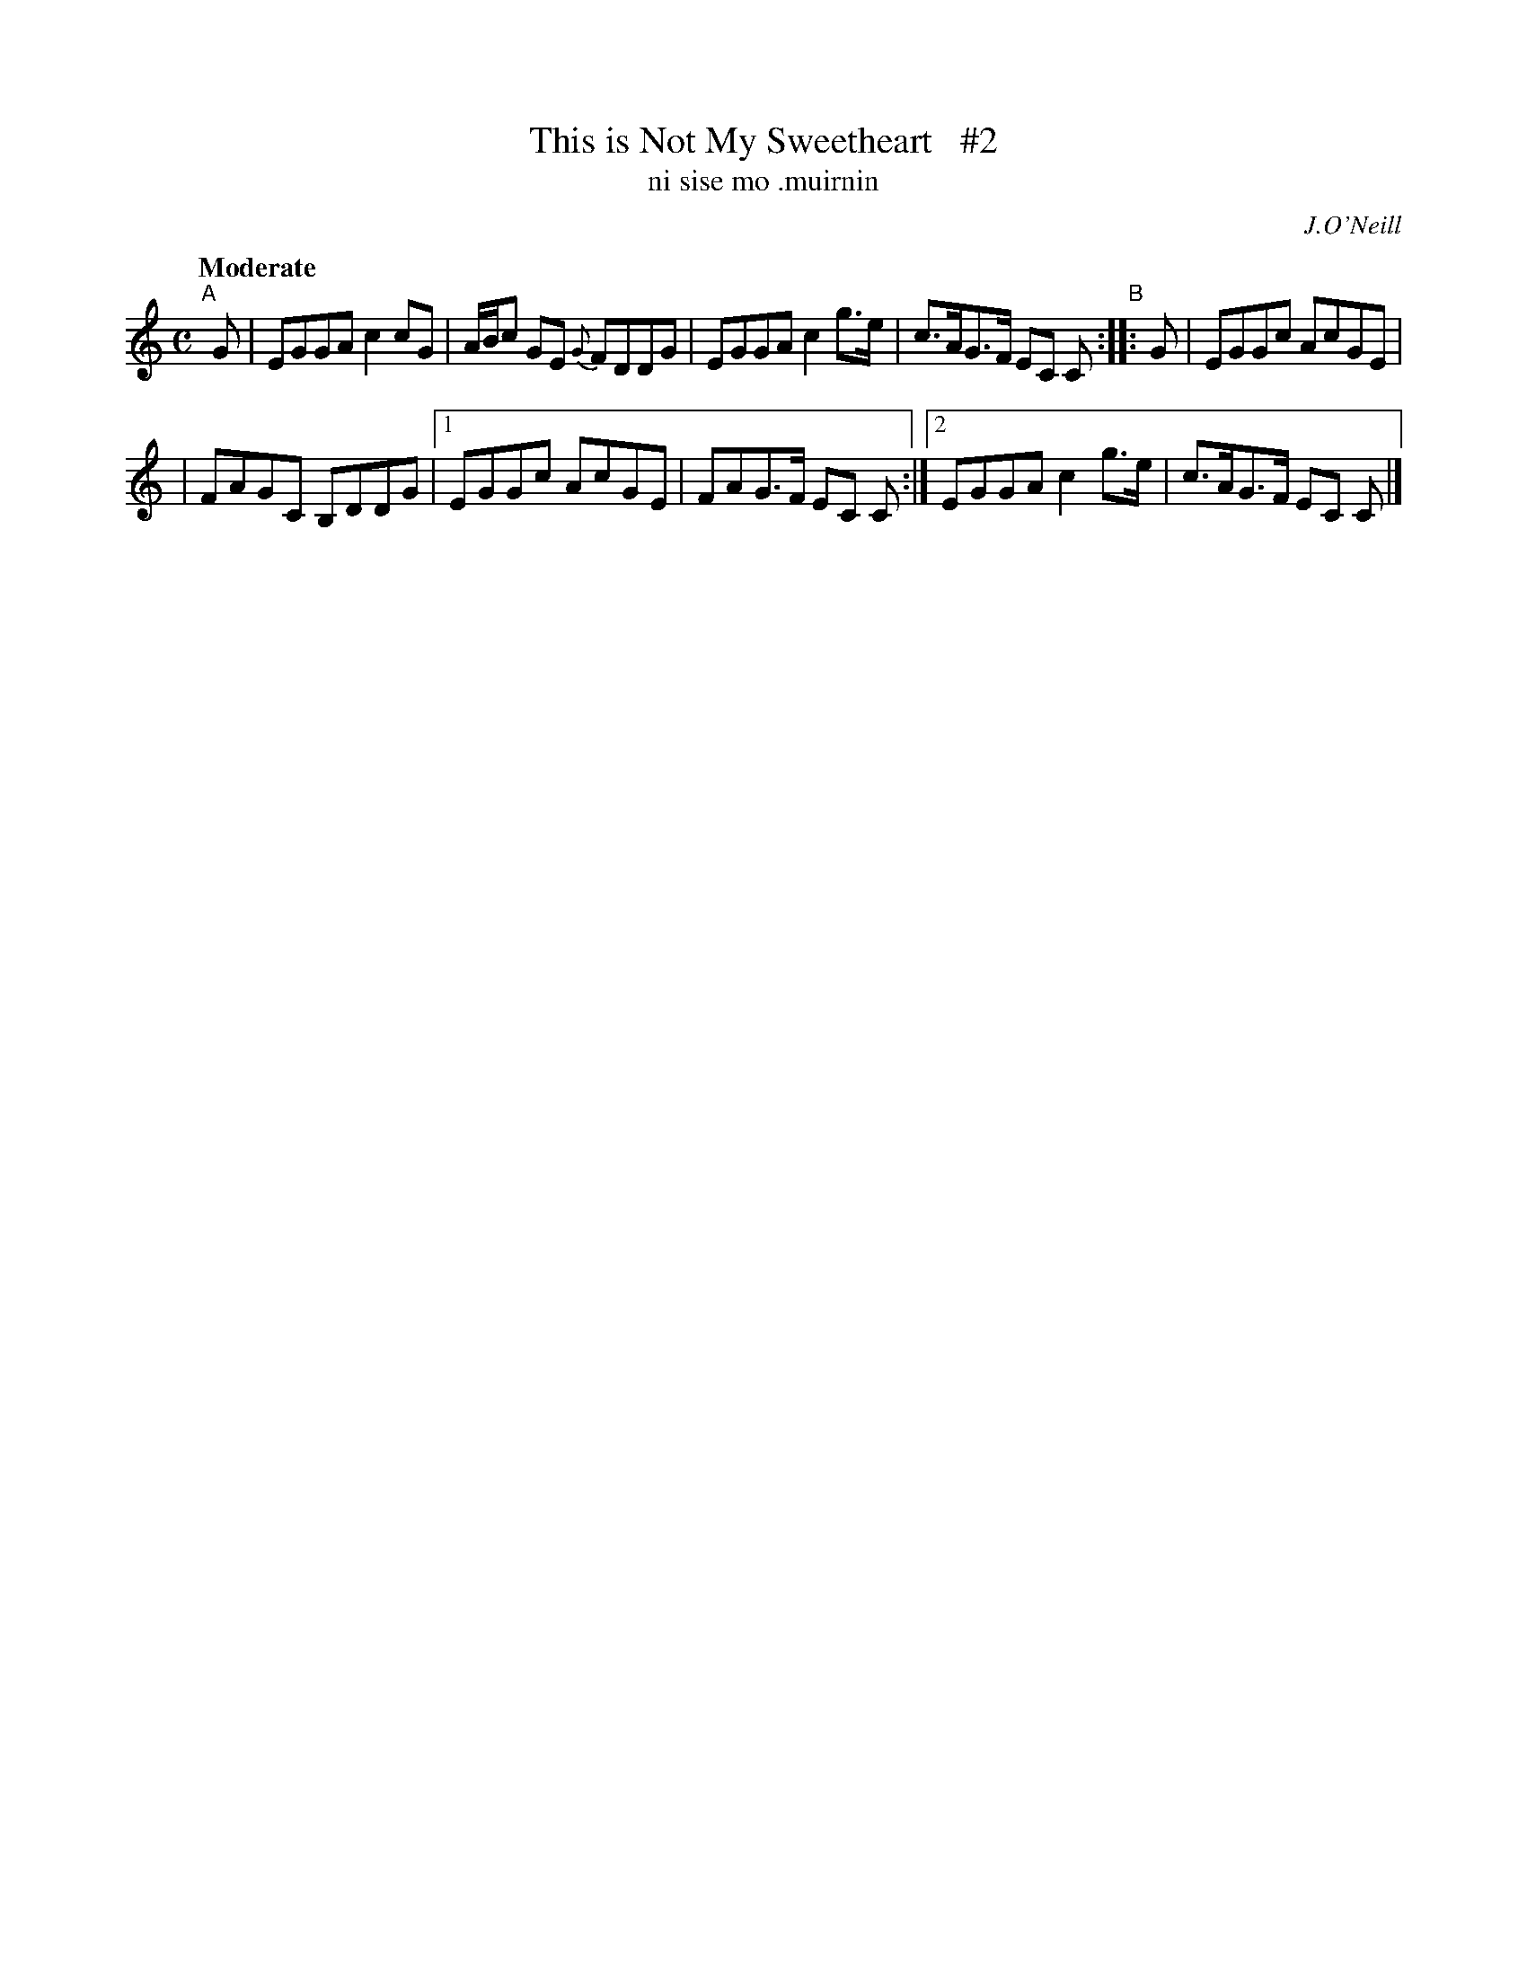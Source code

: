 X: 566
T: This is Not My Sweetheart   #2
T: ni sise mo \.muirnin
R: reel, air
%S: s:2 b:10(5+5)
B: O'Neill's 1850 #566
O: J.O'Neill
Z: J.B. Walsh walsh@math.ubc.ca
Z: Related to Scots reel High Road to Linton
N: Compacted via repeats and multiple endings [JC]
Q: "Moderate"
M: C
L: 1/8
K: C
"^A"[|] G \
| EGGA c2cG | A/B/c GE {G}FDDG \
| EGGA c2g>e | c>AG>F EC C \
"^B":: G \
| EGGc AcGE |
| FAGC B,DDG |\
[1 EGGc AcGE | FAG>F EC C :|\
[2 EGGA c2g>e | c>AG>F EC C |]
